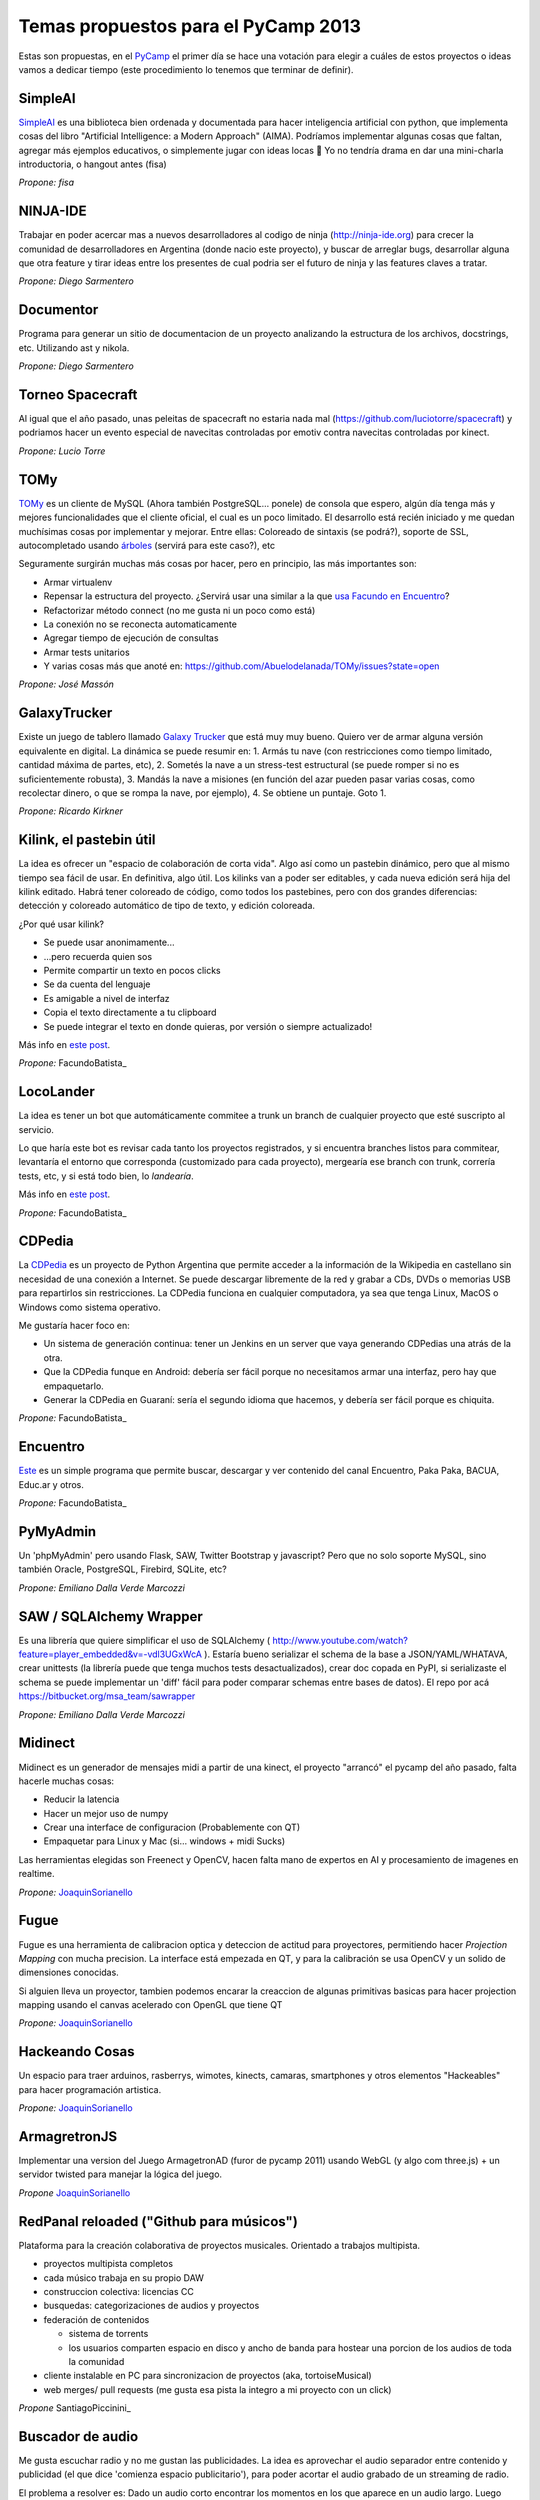 
Temas propuestos para el PyCamp 2013
------------------------------------

Estas son propuestas, en el PyCamp_ el primer día se hace una votación para elegir a cuáles de estos proyectos o ideas vamos a dedicar tiempo (este procedimiento lo tenemos que terminar de definir).

SimpleAI
~~~~~~~~

SimpleAI_ es una biblioteca bien ordenada y documentada para hacer inteligencia artificial con python, que implementa cosas del libro "Artificial Intelligence: a Modern Approach" (AIMA). Podríamos implementar algunas cosas que faltan, agregar más ejemplos educativos, o simplemente jugar con ideas locas 🙂 Yo no tendría drama en dar una mini-charla introductoria, o hangout antes (fisa)

*Propone: fisa*

NINJA-IDE
~~~~~~~~~

Trabajar en poder acercar mas a nuevos desarrolladores al codigo de ninja (http://ninja-ide.org) para crecer la comunidad de desarrolladores en Argentina (donde nacio este proyecto), y buscar de arreglar bugs, desarrollar alguna que otra feature y tirar ideas entre los presentes de cual podria ser el futuro de ninja y las features claves a tratar.

*Propone: Diego Sarmentero*

Documentor
~~~~~~~~~~

Programa para generar un sitio de documentacion de un proyecto analizando la estructura de los archivos, docstrings, etc. Utilizando ast y nikola.

*Propone: Diego Sarmentero*

Torneo Spacecraft
~~~~~~~~~~~~~~~~~

Al igual que el año pasado, unas peleitas de spacecraft no estaria nada mal (https://github.com/luciotorre/spacecraft) y podriamos hacer un evento especial de navecitas controladas por emotiv contra navecitas controladas por kinect.

*Propone: Lucio Torre*

TOMy
~~~~

TOMy_ es un cliente de MySQL (Ahora también PostgreSQL... ponele) de consola que espero, algún día tenga más y mejores funcionalidades que el cliente oficial, el cual es un poco limitado. El desarrollo está recién iniciado y me quedan muchísimas cosas por implementar y mejorar. Entre ellas: Coloreado de sintaxis (se podrá?), soporte de SSL, autocompletado usando `árboles`_ (servirá para este caso?), etc

Seguramente surgirán muchas más cosas por hacer, pero en principio, las más importantes son:

* Armar virtualenv

* Repensar la estructura del proyecto. ¿Servirá usar una similar a la que `usa Facundo en Encuentro`_?

* Refactorizar método connect (no me gusta ni un poco como está)

* La conexión no se reconecta automaticamente

* Agregar tiempo de ejecución de consultas

* Armar tests unitarios

* Y varias cosas más que anoté en: https://github.com/Abuelodelanada/TOMy/issues?state=open

*Propone: José Massón*

GalaxyTrucker
~~~~~~~~~~~~~

Existe un juego de tablero llamado `Galaxy Trucker`_ que está muy muy bueno. Quiero ver de armar alguna versión equivalente en digital. La dinámica se puede resumir en: 1. Armás tu nave (con restricciones como tiempo limitado, cantidad máxima de partes, etc), 2. Sometés la nave a un stress-test estructural (se puede romper si no es suficientemente robusta), 3. Mandás la nave a misiones (en función del azar pueden pasar varias cosas, como recolectar dinero, o que se rompa la nave, por ejemplo), 4. Se obtiene un puntaje. Goto 1.

*Propone: Ricardo Kirkner*

Kilink, el pastebin útil
~~~~~~~~~~~~~~~~~~~~~~~~

La idea es ofrecer un "espacio de colaboración de corta vida".  Algo así como un pastebin dinámico, pero que al mismo tiempo sea fácil de usar. En definitiva, algo útil.  Los kilinks van a poder ser editables, y cada nueva edición será hija del kilink editado.  Habrá tener coloreado de código, como todos los pastebines, pero con dos grandes diferencias: detección y coloreado automático de tipo de texto, y edición coloreada.

¿Por qué usar kilink?

* Se puede usar anonimamente...

* ...pero recuerda quien sos

* Permite compartir un texto en pocos clicks

* Se da cuenta del lenguaje

* Es amigable a nivel de interfaz

* Copia el texto directamente a tu clipboard

* Se puede integrar el texto en donde quieras, por versión o siempre actualizado!

Más info en `este post`_.

*Propone:* FacundoBatista_

LocoLander
~~~~~~~~~~

La idea es tener un bot que automáticamente commitee a trunk un branch de cualquier proyecto que esté suscripto al servicio.

Lo que haría este bot es revisar cada tanto los proyectos registrados, y si encuentra branches listos para commitear, levantaría el entorno que corresponda (customizado para cada proyecto), mergearía ese branch con trunk, correría tests, etc, y si está todo bien, lo *landearía*.

Más info en `este post <http://www.taniquetil.com.ar/plog/post/1/606>`__.

*Propone:* FacundoBatista_

CDPedia
~~~~~~~

La CDPedia_ es un proyecto de Python Argentina que permite acceder a la información de la Wikipedia en castellano sin necesidad de una conexión a Internet. Se puede descargar libremente de la red y grabar a CDs, DVDs o memorias USB para repartirlos sin restricciones. La CDPedia funciona en cualquier computadora, ya sea que tenga Linux, MacOS o Windows como sistema operativo.

Me gustaría hacer foco en:

* Un sistema de generación continua: tener un Jenkins en un server que vaya generando CDPedias una atrás de la otra.

* Que la CDPedia funque en Android: debería ser fácil porque no necesitamos armar una interfaz, pero hay que empaquetarlo.

* Generar la CDPedia en Guaraní: sería el segundo idioma que hacemos, y debería ser fácil porque es chiquita.

*Propone:* FacundoBatista_

Encuentro
~~~~~~~~~

Este_ es un simple programa que permite buscar, descargar y ver contenido del canal Encuentro, Paka Paka, BACUA, Educ.ar y otros.

*Propone:* FacundoBatista_

PyMyAdmin
~~~~~~~~~

Un 'phpMyAdmin' pero usando Flask, SAW, Twitter Bootstrap y javascript? Pero que no solo soporte MySQL, sino también Oracle, PostgreSQL, Firebird, SQLite, etc?

*Propone: Emiliano Dalla Verde Marcozzi*

SAW / SQLAlchemy Wrapper
~~~~~~~~~~~~~~~~~~~~~~~~

Es una librería que quiere simplificar el uso de SQLAlchemy ( http://www.youtube.com/watch?feature=player_embedded&v=-vdl3UGxWcA ). Estaría bueno serializar el schema de la base a JSON/YAML/WHATAVA, crear unittests (la librería puede que tenga muchos tests desactualizados), crear doc copada en PyPI, si serializaste el schema se puede implementar un 'diff' fácil para poder comparar schemas entre bases de datos). El repo por acá https://bitbucket.org/msa_team/sawrapper

*Propone: Emiliano Dalla Verde Marcozzi*

Midinect
~~~~~~~~

Midinect es un generador de mensajes midi a partir de una kinect, el proyecto "arrancó" el pycamp del año pasado, falta hacerle muchas cosas:

* Reducir la latencia

* Hacer un mejor uso de numpy

* Crear una interface de configuracion (Probablemente con QT)

* Empaquetar para Linux y Mac (si... windows + midi Sucks)

Las herramientas elegidas son Freenect y OpenCV, hacen falta mano de expertos en AI y procesamiento de imagenes en realtime.

*Propone:* JoaquinSorianello_

Fugue
~~~~~

Fugue es una herramienta de calibracion optica y deteccion de actitud para proyectores, permitiendo hacer *Projection Mapping* con mucha precision. La interface está empezada en QT, y para la calibración se usa OpenCV y un solido de dimensiones conocidas.

Si alguien lleva un proyector, tambien podemos encarar la creaccion de algunas primitivas basicas para hacer projection mapping usando el canvas acelerado con OpenGL que tiene QT

*Propone:* JoaquinSorianello_

Hackeando Cosas
~~~~~~~~~~~~~~~

Un espacio para traer arduinos, rasberrys, wimotes, kinects, camaras, smartphones y otros elementos "Hackeables" para hacer programación artistica.

*Propone:* JoaquinSorianello_

ArmagretronJS
~~~~~~~~~~~~~

Implementar una version del Juego ArmagetronAD (furor de pycamp 2011) usando WebGL (y algo com three.js) + un servidor twisted para manejar la lógica del juego.

*Propone* JoaquinSorianello_

RedPanal reloaded ("Github para músicos")
~~~~~~~~~~~~~~~~~~~~~~~~~~~~~~~~~~~~~~~~~

Plataforma para la creación colaborativa de proyectos musicales. Orientado a trabajos multipista.

* proyectos multipista completos

* cada músico trabaja en su propio DAW

* construccion colectiva: licencias CC

* busquedas: categorizaciones de audios y proyectos

* federación de contenidos

  * sistema de torrents

  * los usuarios comparten espacio en disco y ancho de banda para hostear una porcion de los audios de toda la comunidad

* cliente instalable en PC para sincronizacion de proyectos (aka, tortoiseMusical)

* web merges/ pull requests (me gusta esa pista la integro a mi proyecto con un click)

*Propone* SantiagoPiccinini_

Buscador de audio
~~~~~~~~~~~~~~~~~

Me gusta escuchar radio y no me gustan las publicidades. La idea es aprovechar el audio separador entre contenido y publicidad (el que dice 'comienza espacio publicitario'), para poder acortar el audio grabado de un streaming de radio.

El problema a resolver es: Dado un audio corto encontrar los momentos en los que aparece en un audio largo. Luego puede integrarse a audacity o ffmpeg para acortar.

Para esto se pueden usar distintas técnicas, en prinicpio se me ocurre:

* En el dominio del tiempo haciendo un Filtro Adaptado ( http://en.wikipedia.org/wiki/Matched_filter )

* En frecuencias utilizando algo del estilo de http://en.wikipedia.org/wiki/Mel-frequency_cepstrum

*Propone* DiegoMascialino_

Trabajar en Shiva
~~~~~~~~~~~~~~~~~

Shiva ( https://github.com/tooxie/shiva-server ) es un proyecto para organizar tu música y exponer una api REST, y algunas cosas mas... lo comentaron en la lista hace unos meses. Yo todavía no lo uso, pero me parece un buen momento para meterle mano.

Mejorar la parte de lyrics:

* Agregarle algunos scrapers

* Que sea unicode el manejo interno de las letras

* Normalizar strings para búsquedas, ahora solo hace to_lower en cada scraper

* Soporte para guardar la información en los tags de los archivo. Para poder agregarle la información obtenida a cada mp3, para visualizarla cuando se reproduce el archivo en un teléfono o ipod.

*Propone* DiegoMascialino_

Beam: editor de texto por consola
~~~~~~~~~~~~~~~~~~~~~~~~~~~~~~~~~

La idea es hacer un editor de texto básico como el notepad pero por consola e inspirado en vim. De vim se toma la idea de tener varios modos/estados para interactuar, y lo de ser básico es para que sea muy customizable mediante plugins. Los plugins serían eggs instalables con pip y configurables en un settings.py (similar al .vimrc) que se puede versionar y compartir en un repo. Tengo un archivo beam.py que ya cuenta con el modo comando y modo inserción y permite editar un archivo y guardarlo. Estoy usando la librería urwid hecha en python (y bastante pythonica) para el dibujado de la consola. Pero falta definir mejor la arquitectura del editor. **Propuesta:** llegar a una version 0.1 que funcione(?), tenga las bases para integrarse con plugins y si queda tiempo, escribir algunos plugins.

*Propone* HernanLozano_

Python en las escuelas con pilas-editor
~~~~~~~~~~~~~~~~~~~~~~~~~~~~~~~~~~~~~~~

Queremos acercar la posibilidad de aprender programación a los mas jóvenes de las escuelas:

http://www.pilas-editor.com.ar

Pero antes de comenzar a golpear puertas, la idea es mejorar el prototipo del editor online para programar videojuegos, mejorar el soporte para python y pilas en javascript.

El proyecto es todo un desafío técnico y creativo, una oportunidad copada de hacer algo 'heavy', pero factible: python completamente en el navegador, diseñar un IDE, videojuegos, tutoriales online etc...

*Propone:* HugoRuscitti_

Taller sobre webapps AngularJS
~~~~~~~~~~~~~~~~~~~~~~~~~~~~~~

Vamos a ver cómo construir webapps de manera práctica, usando un enfoque nuevo y simple.

Usaremos herramientas como angularjs (para la interacción con el usuario), Flask como proveedor de datos json, y socketio con d3 para lograr gráficas en tiempo real.

Pienso que puede ser un taller interesante para conversar sobre arquitecturas de aplicaciones web, encontrar una forma mas sencilla de hacer interacciones complejas y amigarnos con javascript (no es tan feo honestamente...)

* `web de angularjs`_.

* `web de d3`_.

*Propone:* HugoRuscitti_

Proyección de: Indie Game The Movie
~~~~~~~~~~~~~~~~~~~~~~~~~~~~~~~~~~~

La idea es ver juntos un documental sobre video juegos independientes, en donde muestran los desafíos, altibajos y visión del mundo de 4 desarrolladores admirables:

http://www.youtube.com/watch?v=5RjRb88XFL0

Para darse una idea de los tipos de juegos que se consideran indie ver:

http://www.youtube.com/watch?v=uqtSKkyJgFM

*Propone:* HugoRuscitti_

Taller sobre como hacer un videjuego con pilas-engine
~~~~~~~~~~~~~~~~~~~~~~~~~~~~~~~~~~~~~~~~~~~~~~~~~~~~~

La propuesta es hacer un juego sencillo paso a paso, contar algunos 'trucos' en la construcción de un juego y algunos patrones de diseño bien prácticos para no volverse loco haciendo un juego (o no tan loco).

Comenzaríamos desde cero, no hace falta haber hecho juegos, vamos a hacer algo bien sencillo como lo siguiente:

http://www.youtube.com/watch?v=89giezKWgJE

*Propone:* HugoRuscitti_

Juegos electromecánicos: POV Hexagon
~~~~~~~~~~~~~~~~~~~~~~~~~~~~~~~~~~~~

Estoy buscando algún juego sencillo que pueda usar como pantalla una rueda de bicicleta con una hilera de leds, algo similar a: http://www.ladyada.net/make/spokepov/

Mi idea durante pycamp es armar la base de un clon de Super Hexagon que pueda funcionar en una raspberry pi teniendo como salida dicha pantalla.

*Propone: alecu*

Stop drawing dead fish
~~~~~~~~~~~~~~~~~~~~~~

Bret Victor tiene geniales ideas para las interfaces de usuario. Por ejemplo: http://vimeo.com/64895205 Estaría bueno hacer un ide para pilas similar a ese, de manera de poder crear animaciones y comportamientos que se puedan re-usar desde otros juegos hechos con pilas.

*Propone: alecu*

Pimp my Hexapod
~~~~~~~~~~~~~~~

Para mi tesis de grado estoy haciendo un hexapod que se llama Diloboderus. El soft corre en una Beagleboard C4 y claramente esta en python. Esta andando pero fue escrito un poco a los ponchasos y me gustaría tunearlo.

En este momento estoy utilizando:

* OpenGL para la interfaz gráfica del simulador

* Socket TCP pelados para la comunicacion entre procesos (gracias a esto los procesos pueden correr en distintas máquinas)

* SimpleUI para la interfaz de usuario (Lo use en un inicio del proyecto, ahora no hay interfaz más que la linea de comando)

* SciPy para las cuentas

* Threading para separar los calculos en distintos hilos utilizando colas para intercomunicarlos

Me gustaria cambiar:

* Los sockets por ØMQ para simplificar la comunicación entre servidor y clientes

* Threading por Multiprocessing para tener procesos realmente en paralelo (esto hay que evaluarlo por que en realidad en la Beagle solo hay un procesador)

* Mejorar el programa con las opiniones de los Guru que estarán presentes 🙂

* Algo más que me estoy olvidando

Algunos videos: https://www.youtube.com/user/elxcancerberox/videos

*Propone: Joaquin aka cancerbero*

Qué salió anoche
~~~~~~~~~~~~~~~~

La idea es desarrollar un sitio en Django que permita seguir series, con la respectiva metadata (también de temporadas y episodios), la posibilidad de obtener links a torrents y subtítulos, calendario/agenda por usuario. Quizás extenderlo a películas. Algo parecido a http://espoilertv.com, o lo que empezó DiegoSarmentero_ con http://www.tvstalker.tv/.

*Propone: matiasb*

Bug fixing en Django
~~~~~~~~~~~~~~~~~~~~

Buscar y resolver bugs. Ayudar a los que quieran aportar sus primeros parches.

*Propone: matiasb*

Web para selección de charlas y temas para PyCon y PyCamp
~~~~~~~~~~~~~~~~~~~~~~~~~~~~~~~~~~~~~~~~~~~~~~~~~~~~~~~~~

La selección de charlas para PyCon_ y de temas propuestos para PyCamp_ la venimos haciendo bastante a mano. Estaría bueno contar con un sistema que permita la votación y que luego busque una buena manera de asignar las aulas y los horarios en base a la cantidad de interesados en cada charla o sesión.

Para esto hacen falta algunas partes:

* un sitio web que junte todos los votos en una db

* un algoritmo[*] que procese los votos y arme una grilla

* otro sitio web que muestre los resultados, y el calendario de charlas a asistir para cada votante

La idea es usar esta app para PyCon_ 2013, asi que vendría bien su ayuda.

[*] No tengo idea que tipo de algoritmo. Programación dinámica? Lógica difusa? Imbecilizaje por debilitamiento? Uds cuentenmé.

*Propone: alecu*

kindle-ttrss
~~~~~~~~~~~~

Dado el cercano cierre de Google Reader, busqué alternativas libres y la mejor que encontré fue Tiny-Tiny-RSS, que es bastante similar. Mi idea es mejorar un script bastante simple[1] que hice para que nos permita exportar los elementos no leídos y convertirlos a un fichero PDF, EPUB o MOBI para mejorar la lectura en ebook readers. Entre otras cosas estaría bueno que implemente:

* Mejora de la interfaz: Actualmente son tres script que se corren desde la shell, se podría hacer algo más gráfico

* Envío de documentos remotamente mediante el protocolo SCP

* Enviado de documentos por email (exclusivo para el Kindle)

* Reemplazo de la herramienta propietaria Kindlegen por Calibre o similares

[1] https://github.com/sh4r3m4n/kindle-ttrss *propone Matías Lang*

Mejorar Ojota
~~~~~~~~~~~~~

Ojota[0] es una base de datos flat file que desarrollamos en MSA y liberamos y reescribimos el el pycamp pasado. Este año la idea es mejorarlo y agregarle funcionalidad. Ideas: * mejorar el orden por default, que no funciona demasiado bien. * agregar opcion para que se precachee la data en memoria automaticamente cuando se importa la clase o aunque sea que haya un comando de cacheo * agregar capacidad para devolver representaciones en json para el set de datos [0] http://ojota.rtfd.org *Propone:* FelipeLerena_

Mejorar Havaiana
~~~~~~~~~~~~~~~~

havaiana[0] es una gui web "magica" para Ojota[1] Genera un ABM magico para todos los sets de datos y permite graficar facilmente los datos en cuestion. Surgio como una idea cuando me di cuenta de lo util que es ojota para prototipar.

Ideas: * mejorar el tema de los graficos. * hacer que se pueda servir tipo web service la data en json de las fuentes, para poder usarlo como back end de proyectos web. * añadir autenticacion. * Mejorar los datos que se muestran en la pantalla principal de cada clase para que sea una grilla en vez de una lista y que sea configurable. * ver de agregarle paginado a la lista de elementos.

[0] http://havaiana.rtfd.org [1] http://ojota.rtfd.org

*Propone:* FelipeLerena_

hackeando desde el aire
~~~~~~~~~~~~~~~~~~~~~~~

Tengo un AR Drone y lo llevo, la idea es hacer cosas copadas para eso. *Propone:* FelipeLerena_

.. ############################################################################

.. _SimpleAI: http://github.com/simpleai-team/simpleai

.. _TOMy: http://abuelodelanada.github.io/TOMy/

.. _árboles: http://www.taniquetil.com.ar/plog/post/1/598

.. _usa Facundo en Encuentro: http://www.taniquetil.com.ar/plog/post/1/610

.. _Galaxy Trucker: https://en.wikipedia.org/wiki/Galaxy_Trucker

.. _este post: http://www.taniquetil.com.ar/plog/post/1/608

.. _CDPedia: http://python.org.ar/pyar/Proyectos/CDPedia

.. _Este: http://encuentro.taniquetil.com.ar/

.. _web de angularjs: http://angularjs.org/

.. _web de d3: http://d3js.org/

.. _joaquinsorianello: /pages/joaquinsorianello/index.html
.. _hugoruscitti: /pages/hugoruscitti/index.html
.. _diegosarmentero: /pages/diegosarmentero/index.html
.. _pycamp: /pages/pycamp/index.html
.. _pycon: /pages/pycon/index.html

